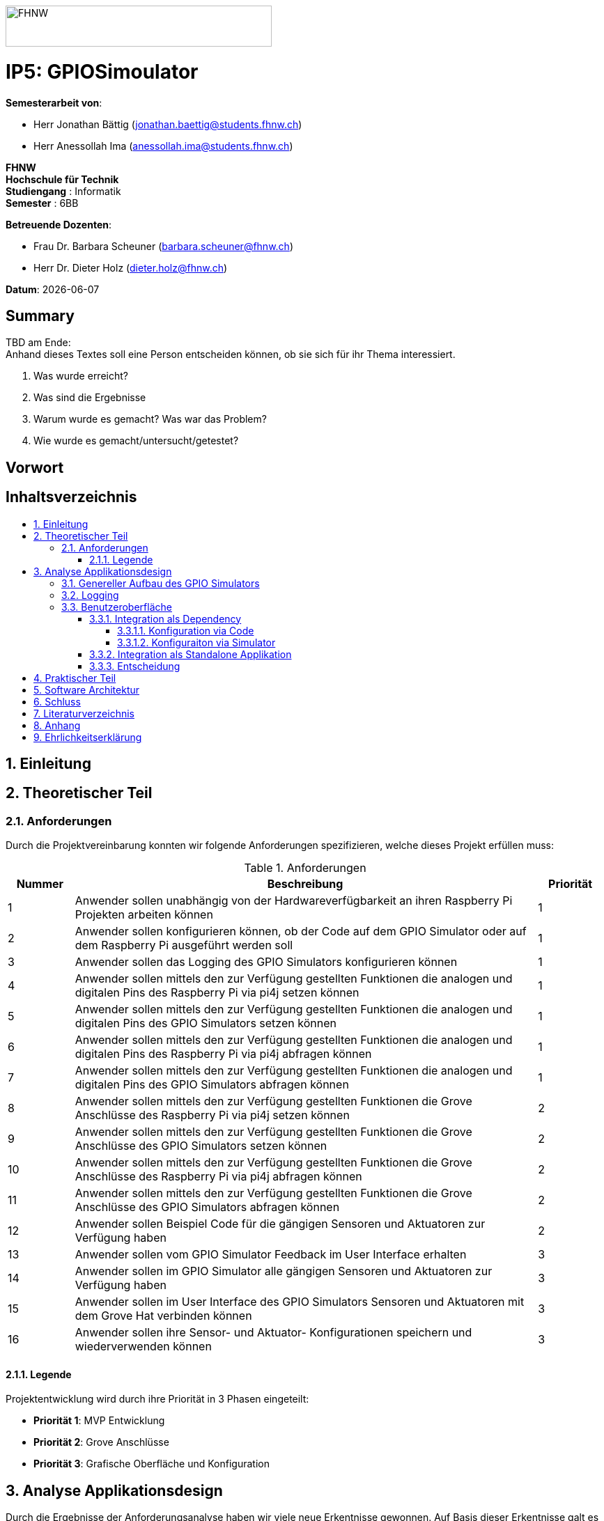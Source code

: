 :toc: macro
:toc-title:
:toclevels: 5
:asciidoc.asciidoctorpdf_command: "asciidoctor-pdf":
:sectnums:
:sectnumlevels: 5
:imagesdir: ./assets/images
:iconsdir: ./icons
:stylesdir: ./styles
:homepage: https://github.com/FHNW-IP5-IP6/GPIOSimulator

image::FHNW.png[FHNW,382,59]
[discrete]
= IP5: GPIOSimoulator

*Semesterarbeit von*:

* Herr Jonathan Bättig (jonathan.baettig@students.fhnw.ch) 
* Herr Anessollah Ima (anessollah.ima@students.fhnw.ch)

*FHNW* +
*Hochschule für Technik* +
*Studiengang* : Informatik +
*Semester* : 6BB

*Betreuende Dozenten*:

* Frau Dr. Barbara Scheuner (barbara.scheuner@fhnw.ch) 
* Herr Dr. Dieter Holz (dieter.holz@fhnw.ch) 

*Datum*: {docdate}


<<<
[discrete]
== Summary 
TBD am Ende: + 
Anhand dieses Textes soll eine Person entscheiden können, ob sie sich für ihr Thema interessiert.

. Was wurde erreicht?
. Was sind die Ergebnisse
. Warum wurde es gemacht? Was war das Problem? 
. Wie wurde es gemacht/untersucht/getestet?

<<<
[discrete]
== Vorwort

<<<
[discrete]
== Inhaltsverzeichnis
toc::[]

<<<
== Einleitung

<<<
== Theoretischer Teil

=== Anforderungen
Durch die Projektvereinbarung konnten wir folgende Anforderungen spezifizieren, welche dieses Projekt erfüllen muss:

.Anforderungen
[cols="1,7,1"]
|===
|Nummer |Beschreibung  |Priorität

|{counter:reqNumber} 
|Anwender sollen unabhängig von der Hardwareverfügbarkeit an ihren Raspberry Pi Projekten arbeiten können
|1

|{counter:reqNumber}
|Anwender sollen konfigurieren können, ob der Code auf dem GPIO Simulator oder auf dem Raspberry Pi ausgeführt werden soll
|1

|{counter:reqNumber}
|Anwender sollen das Logging des GPIO Simulators konfigurieren können
|1

|{counter:reqNumber}
|Anwender sollen mittels den zur Verfügung gestellten Funktionen die analogen und digitalen Pins des Raspberry Pi via pi4j setzen können
|1

|{counter:reqNumber} 
|Anwender sollen mittels den zur Verfügung gestellten Funktionen die analogen und digitalen Pins des GPIO Simulators setzen können
|1

|{counter:reqNumber}
|Anwender sollen mittels den zur Verfügung gestellten Funktionen die analogen und digitalen Pins des Raspberry Pi via pi4j abfragen können
|1

|{counter:reqNumber}
|Anwender sollen mittels den zur Verfügung gestellten Funktionen die analogen und digitalen Pins des GPIO Simulators abfragen können
|1

|{counter:reqNumber}
|Anwender sollen mittels den zur Verfügung gestellten Funktionen die Grove Anschlüsse des Raspberry Pi via pi4j setzen können
|2

|{counter:reqNumber}
|Anwender sollen mittels den zur Verfügung gestellten Funktionen die Grove Anschlüsse des GPIO Simulators setzen können
|2

|{counter:reqNumber}
|Anwender sollen mittels den zur Verfügung gestellten Funktionen die Grove Anschlüsse des Raspberry Pi via pi4j abfragen können
|2

|{counter:reqNumber}
|Anwender sollen mittels den zur Verfügung gestellten Funktionen die Grove Anschlüsse des GPIO Simulators abfragen können
|2

|{counter:reqNumber}
|Anwender sollen Beispiel Code für die gängigen Sensoren und Aktuatoren zur Verfügung haben
|2

|{counter:reqNumber}
|Anwender sollen vom GPIO Simulator Feedback im User Interface erhalten
|3

|{counter:reqNumber} 
|Anwender sollen im GPIO Simulator alle gängigen Sensoren und Aktuatoren zur Verfügung haben
|3

|{counter:reqNumber}
|Anwender sollen im User Interface des GPIO Simulators Sensoren und Aktuatoren mit dem Grove Hat verbinden können
|3

|{counter:reqNumber} 
|Anwender sollen ihre Sensor- und Aktuator- Konfigurationen speichern und wiederverwenden können
|3

|===

==== Legende
Projektentwicklung wird durch ihre Priorität in 3 Phasen eingeteilt:

* *Priorität 1*: MVP Entwicklung
* *Priorität 2*: Grove Anschlüsse
* *Priorität 3*: Grafische Oberfläche und Konfiguration

<<<
== Analyse Applikationsdesign
Durch die Ergebnisse der Anforderungsanalyse haben wir viele neue Erkentnisse gewonnen. Auf Basis dieser Erkentnisse galt es Entscheidungen zu treffen, welche in diesem Kapitel festgehalten wurden.

=== Genereller Aufbau des GPIO Simulators

=== Logging
Die Log Funktionalität ist für unser Produkt essenziell. Die Umsetzung des Loggins ist Bestandteil der Minimum Viable Product. Ziel ist es, dass alle Interaktionen mit den GPIO Pins und Grove Adaptoren in einem geeigneten Format geloggt werden. Für Java stehen bereits diverse Logging Frameworks zur verfügung. Ein weit verbreiteter und beliebter Vertreter ist Log4j 2 von Apache. Es beitet die Funktionalität, Logs in eine Rolling File zu schreiben. Diese Funktionalität eignet sich hervorragen für unsere Zwecke, weshalb wir uns für die Verwendung dieses Frameworks entschieden haben.

=== Benutzeroberfläche
Ein wichtiger Entscheid, welcher in diesem Projekt getroffen werden muss, ist die Integrationsart der Benutzeroberfläche der Simulators. Unsere Analyse zeigt, dass es zwei verschidene möglichkeiten gibt. Einerseits können wir den Simulator als Standalone Applikation zur Verfügung stellen, andererseits könnte der Simulator auch direkt als Dependance in das Projekt der Anwender inkludiert werden. Beide Vorgehensweisen sind im Kern gleich, haben aber auch ihre Vor- und Nachteile. Auf diese gehen wir in diesem Kapitel genauer ein.

===== Integration als Dependency
Bei diesem Integrationstyp wird der komplette Simulator zu einem festen Bestandteil des Raspberry Pi Projektes des Anwenders. Das Projekt umfasst nebst dem selbst geschriebenen Code, welcher schlussendlich auf dem Raspberry Pi ausgeführt werden soll, das gesamte User Interface des Simulators. Dies führt dazu, dass das Projekt des Anwenders um einiges grösser wird. Allerdings würde uns die direkte Integration unsere Arbeit erleichtern. Die Kommunikation zwischen User Code und UI könnte über die bekannten UI Bindings von JavaFX implementiert werden. Des Weiteren gibt uns die Integration des Simulators in das Projekt des Anwenders mehr Freiheit bezüglich der Konfiguration des Simulators.

====== Konfiguration via Code
Unter Verwendung dieser Konfigurationsart entscheidet der Code des Benutzers, welche Sensoren und Aktuatoren an welche virtuellen Anschlüsse des Simulators angeschlossen werden. Sobald der Benutzer den Code unter Verwendung des GPIO Simulators startet, generiert der Simulator das UI gemäss den im Code verwendeten Sensoren und Aktuatoren. Ein wesentlicher Vorteil dieses Konfigurationstyps ist sicher die Einfachheit der Anwendung. Der Benutzer muss sich lediglich um seinen Code kümmern. Genau so, wie die Sensoren im Code verwendet werden, werden diese auch im Simulator angezeigt. Es ist somit ausgeschlossen, dass Pins verwendet werden, welche nicht mit Sensoren oder Aktuatoren verbunden sind. Dies kann aber auch ein Nachteil sein, da diese Konfigurationsart nicht wirklich der Realität entspricht, welche man in einem IoT Projekt antrifft. Dort ist der Anwender für die Verkabelung der Sensoren und Aktuatoren mit dem Raspberry Pi verantwortlich. Es kann durchaus passieren, dass beispielsweise die falschen Pins verbunden werden. Dieser Aspekt würde unter Verwendung der aus dem Code generierten Konfiguration verloren gehen.
[#img-design] 
.Dependency Integration mit Konfiguration im Code 
image::Dependency_Integration_Code.png[Design Dependecy]

====== Konfiguraiton via Simulator
Bei diesem Konfigurationstyp wird die Konfiguration direkt im Simulator vorgenommen. Nach dem Starten seines eigenen Codes öffnet sich das UI des GPIO Simulators. Der Benutzer kann nun via Drag and Drop Sensoren und Aktuatoren im dafür vorgesehenen Bereich platzieren und diese mit den GPIO oder Grove Pins des virtuellen GroveHat verbinden. Nachdem der Benutzer die Konfiguration abgeschlossen hat, kann er dies über einen Button bestätigen und die Simulation startet. Der Vorteil dieses Konfigurationstyps liegt ganz klar in der Realitätsnähe, welche über die Konfiguration via Code fehlt. Der Benutzer hat die Möglichkeit, Sensoren und Aktuatoren falsch anzuschliessen und muss dem Problem selbst nachgehen. Dies erhöht den Lerneffekt und trägt zum Verständnis bei. Nachteil ist allerdings, dass die Konfiguration erst beim Starten des Codes gemacht werden kann.Bei diesem Konfigurationstyp wird die Konfiguration direkt im Simulator vorgenommen. Nach dem Starten seines eigenen Codes öffnet sich das UI des GPIO Simulators. Der Benutzer kann nun via Drag and Drop Sensoren und Aktuatoren im dafür vorgesehenen Bereich platzieren und diese mit den GPIO oder Grove Pins des virtuellen GroveHat verbinden. Nachdem der Benutzer die Konfiguration abgeschlossen hat, kann er dies über einen Button bestätigen und die Simulation startet. Der Vorteil dieses Konfigurationstyps liegt ganz klar in der Realitätsnähe, welche über die Konfiguration via Code fehlt. Der Benutzer hat die Möglichkeit, Sensoren und Aktuatoren falsch anzuschliessen und muss dem Problem selbst nachgehen. Dies erhöht den Lerneffekt und trägt zum Verständnis bei. Nachteil ist allerdings, dass die Konfiguration erst beim Starten des Codes gemacht werden kann.
[#img-design] 
.Dependency Integration mit Konfiguration im Simulator
image::Dependency_Integration_Simulator.png[Design Dependecy]

===== Integration als Standalone Applikation
Bei diesem Integrationstyp wird der Simulator zu einer separaten Applikation, die auf einem eigenen Prozess läuft. Der Code des Anwenders läuft komplett unabhängig vom Simulator und muss nicht erweitert werden durch den Simulator. 
Die Unabhängigkeit der Projekte macht die Kommunikation der beiden Programme komplizierter, da ein neuer indirekter Weg für die Datenübertragung gefunden werden muss. Eine Standalone Applikation aber den Vorteil, dass die Konfiguration des Simulators nicht erst zur Laufzeit stattfinden müsste. Man könnte die Konfiguration abspeichern und laden, wenn der Simulator gestartet wird. Dies wäre für den Anwender angenehmer, da er die Konfiguration nicht immer neu vornehmen muss. Dieser Integrationstyp Simuliert die Realität sicher am besten, da der Raspberry Pi auch eine separate Instanz ist.
[#img-design] 
.Standalone Integration 
image::Standalone_Integration.png[Design Standalone]

===== Entscheidung

<<<
== Praktischer Teil

<<<
== Software Architektur

<<<
== Schluss

<<<
== Literaturverzeichnis

<<<
== Anhang

<<<
== Ehrlichkeitserklärung
